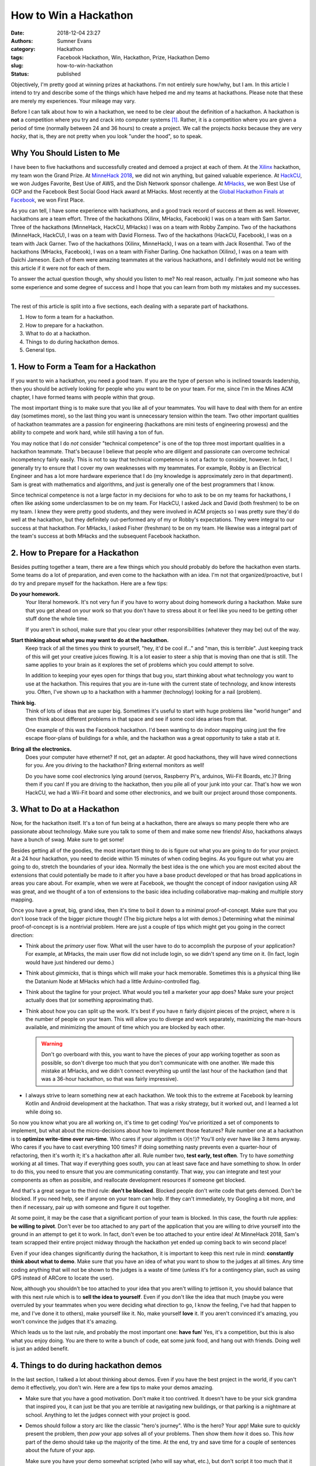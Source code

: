 How to Win a Hackathon
######################

:date: 2018-12-04 23:27
:authors: Sumner Evans
:category: Hackathon
:tags: Facebook Hackathon, Win, Hackathon, Prize, Hackathon Demo
:slug: how-to-win-hackathon
:status: published

Objectively, I'm pretty good at winning prizes at hackathons. I'm not entirely
sure how/why, but I am. In this article I intend to try and describe some of the
things which have helped me and my teams at hackathons.  Please note that these
are merely my experiences. Your mileage may vary.

Before I can talk about how to win a hackathon, we need to be clear about the
definition of a hackathon. A hackathon is **not** a competition where you try
and crack into computer systems [1]_. Rather, it is a competition where you are
given a period of time (normally between 24 and 36 hours) to create a project.
We call the projects *hacks* because they are very *hacky*, that is, they are
not pretty when you look "under the hood", so to speak.

Why You Should Listen to Me
---------------------------

I have been to five hackathons and successfully created and demoed a project at
each of them. At the `Xilinx`_ hackathon, my team won the Grand Prize. At
`MinneHack 2018`_, we did not win anything, but gained valuable experience. At
`HackCU`_, we won Judges Favorite, Best Use of AWS, and the Dish Network sponsor
challenge. At `MHacks`_, we won Best Use of GCP and the Facebook Best Social
Good Hack award at MHacks. Most recently at the `Global Hackathon Finals at
Facebook <facebook_>`_, we won First Place.

As you can tell, I have some experience with hackathons, and a good track record
of success at them as well. However, hackathons are a team effort. Three of the
hackathons (Xilinx, MHacks, Facebook) I was on a team with Sam Sartor. Three of
the hackathons (MinneHack, HackCU, MHacks) I was on a team with Robby Zampino.
Two of the hackathons (MinneHack, HackCU), I was on a team with David Florness.
Two of the hackathons (HackCU, Facebook), I was on a team with Jack Garner.  Two
of the hackathons (Xilinx, MinneHack), I was on a team with Jack Rosenthal.  Two
of the hackathons (MHacks, Facebook), I was on a team with Fisher Darling.  One
hackathon (Xilinx), I was on a team with Daichi Jameson.  Each of them were
amazing teammates at the various hackathons, and I definitely would not be
writing this article if it were not for each of them.

To answer the actual question though, why should you listen to me? No real
reason, actually. I'm just someone who has some experience and some degree of
success and I hope that you can learn from both my mistakes and my successes.

.. _Xilinx: /pages/portfolio.html#Parqyng-Lots
.. _MinneHack 2018: /pages/portfolio.html#BlockMRS
.. _HackCU: /pages/portfolio.html#Wii-Track
.. _MHacks: /pages/portfolio.html#Datanium
.. _facebook: /pages/portfolio.html#HypAR-Map

-------------------------------------------------------------------------------

The rest of this article is split into a five sections, each dealing with a
separate part of hackathons.

1. How to form a team for a hackathon.
2. How to prepare for a hackathon.
3. What to do at a hackathon.
4. Things to do during hackathon demos.
5. General tips.

1. How to Form a Team for a Hackathon
-------------------------------------

If you want to win a hackathon, you need a good team. If you are the type of
person who is inclined towards leadership, then you should be actively looking
for people who you want to be on your team. For me, since I'm in the Mines ACM
chapter, I have formed teams with people within that group.

The most important thing is to make sure that you like all of your teammates.
You will have to deal with them for an entire day (sometimes more), so the last
thing you want is unnecessary tension within the team. Two other important
qualities of hackathon teammates are a passion for engineering (hackathons are
mini tests of engineering prowess) and the ability to compete and work hard,
while still having a ton of fun.

You may notice that I do *not* consider "technical competence" is one of the top
three most important qualities in a hackathon teammate. That's because I believe
that people who are diligent and passionate can overcome technical incompetency
fairly easily. This is not to say that technical competence is not a factor to
consider, however. In fact, I generally try to ensure that I cover my own
weaknesses with my teammates. For example, Robby is an Electrical Engineer and
has a lot more hardware experience that I do (my knowledge is approximately zero
in that department). Sam is great with mathematics and algorithms, and just is
generally one of the best programmers that I know.

Since technical competence is not a large factor in my decisions for who to ask
to be on my teams for hackathons, I often like asking some underclassmen to be
on my team. For HackCU, I asked Jack and David (both freshmen) to be on my team.
I knew they were pretty good students, and they were involved in ACM projects so
I was pretty sure they'd do well at the hackathon, but they definitely
out-performed any of my or Robby's expectations. They were integral to our
success at that hackathon. For MHacks, I asked Fisher (freshman) to be on my
team. He likewise was a integral part of the team's success at both MHacks and
the subsequent Facebook hackathon.

2. How to Prepare for a Hackathon
---------------------------------

Besides putting together a team, there are a few things which you should
probably do before the hackathon even starts. Some teams do a lot of
preparation, and even come to the hackathon with an idea. I'm not that
organized/proactive, but I do try and prepare myself for the hackathon. Here are
a few tips:

**Do your homework.**
  Your literal homework. It's not very fun if you have to worry about doing
  homework during a hackathon. Make sure that you get ahead on your work so that
  you don't have to stress about it or feel like you need to be getting other
  stuff done the whole time.

  If you aren't in school, make sure that you clear your other responsibilities
  (whatever they may be) out of the way.

**Start thinking about what you may want to do at the hackathon.**
  Keep track of all the times you think to yourself, "hey, it'd be cool if..."
  and "man, this is terrible". Just keeping track of this will get your creative
  juices flowing. It is a lot easier to steer a ship that is moving than one
  that is still. The same applies to your brain as it explores the set of
  problems which you could attempt to solve.

  In addition to keeping your eyes open for things that bug you, start thinking
  about what technology you want to use at the hackathon. This requires that you
  are in-tune with the current state of technology, and know interests you.
  Often, I've shown up to a hackathon with a hammer (technology) looking for a
  nail (problem).

**Think big.**
  Think of lots of ideas that are super big. Sometimes it's useful to start with
  huge problems like "world hunger" and then think about different problems in
  that space and see if some cool idea arises from that.

  One example of this was the Facebook hackathon. I'd been wanting to do indoor
  mapping using just the fire escape floor-plans of buildings for a while, and
  the hackathon was a great opportunity to take a stab at it.

**Bring all the electronics.**
  Does your computer have ethernet? If not, get an adapter. At good hackathons,
  they will have wired connections for you. Are you driving to the hackathon?
  Bring external monitors as well!

  Do you have some cool electronics lying around (servos, Raspberry Pi's,
  arduinos, Wii-Fit Boards, etc.)? Bring them if you can! If you are driving to
  the hackathon, then you pile all of your junk into your car. That's how we won
  HackCU, we had a Wii-Fit board and some other electronics, and we built our
  project around those components.

3. What to Do at a Hackathon
----------------------------

Now, for the hackathon itself. It's a ton of fun being at a hackathon, there are
always so many people there who are passionate about technology. Make sure you
talk to some of them and make some new friends! Also, hackathons always have a
bunch of swag. Make sure to get some!

Besides getting all of the goodies, the most important thing to do is figure out
what you are going to do for your project. At a 24 hour hackathon, you need to
decide within 15 minutes of when coding begins. As you figure out what you are
going to do, stretch the boundaries of your idea. Normally the best idea is the
one which you are most excited about the extensions that could potentially be
made to it after you have a base product developed or that has broad
applications in areas you care about. For example, when we were at Facebook, we
thought the concept of indoor navigation using AR was great, and we thought of a
ton of extensions to the basic idea including collaborative map-making and
multiple story mapping.

Once you have a great, big, grand idea, then it's time to boil it down to a
minimal proof-of-concept. Make sure that you don't loose track of the bigger
picture though! (The big picture helps a lot with demos.) Determining what the
minimal proof-of-concept is is a nontrivial problem. Here are just a couple of
tips which might get you going in the correct direction:

- Think about the *primary* user flow. What will the user have to do to
  accomplish the purpose of your application? For example, at MHacks, the main
  user flow did not include login, so we didn't spend any time on it. (In fact,
  login would have just hindered our demo.)

- Think about *gimmicks*, that is things which will make your hack memorable.
  Sometimes this is a physical thing like the Datanium Node at MHacks which had
  a little Arduino-controlled flag.

- Think about the tagline for your project. What would you tell a marketer your
  app does? Make sure your project actually does that (or something
  approximating that).

- Think about how you can split up the work. It's best if you have :math:`n`
  fairly disjoint pieces of the project, where :math:`n` is the number of people
  on your team. This will allow you to diverge and work separately, maximizing
  the man-hours available, and minimizing the amount of time which you are
  blocked by each other.

  .. warning::

    Don't go overboard with this, you want to have the pieces of your
    app working together as soon as possible, so don't diverge too much that you
    don't communicate with one another. We made this mistake at MHacks, and we
    didn't connect everything up until the last hour of the hackathon (and that
    was a 36-hour hackathon, so that was fairly impressive).

- I always strive to learn something new at each hackathon. We took this to the
  extreme at Facebook by learning Kotlin and Android development at the
  hackathon. That was a risky strategy, but it worked out, and I learned a lot
  while doing so.

So now you know what you are all working on, it's time to get coding! You've
prioritized a set of components to implement, but what about the micro-decisions
about how to implement those features? Rule number one at a hackathon is to
**optimize write-time over run-time**. Who cares if your algorithm is
:math:`\mathcal{O}(n!)`? You'll only ever have like 3 items anyway. Who cares if
you have to cast everything 100 times? If doing something nasty prevents even a
quarter-hour of refactoring, then it's worth it; it's a hackathon after all.
Rule number two, **test early, test often**. Try to have *something* working at
all times. That way if everything goes south, you can at least save face and
have something to show. In order to do this, you need to ensure that you are
communicating constantly. That way, you can integrate and test your components
as often as possible, and reallocate development resources if someone get
blocked.

And that's a great segue to the third rule: **don't be blocked**. Blocked people
don't write code that gets demoed. Don't be blocked. If you need help, see if
anyone on your team can help. If they can't immediately, try Googling a bit
more, and then if necessary, pair up with someone and figure it out together.

At some point, it may be the case that a significant portion of your team is
blocked. In this case, the fourth rule applies: **be willing to pivot**. Don't
ever be too attached to any part of the application that you are willing to
drive yourself into the ground in an attempt to get it to work. In fact, don't
even be too attached to your entire idea! At MinneHack 2018, Sam's team scrapped
their entire project midway through the hackathon yet ended up coming back to
win second place!

Even if your idea changes significantly during the hackathon, it is important to
keep this next rule in mind: **constantly think about what to demo**.  Make sure
that you have an idea of what you want to show to the judges at all times. Any
time coding anything that will not be shown to the judges is a waste of time
(unless it's for a contingency plan, such as using GPS instead of ARCore to
locate the user).

Now, although you shouldn't be too attached to your idea that you aren't willing
to jettison it, you should balance that with this next rule which is to **sell
the idea to yourself**. Even if you don't like the idea that much (maybe you
were overruled by your teammates when you were deciding what direction to go, I
know the feeling, I've had that happen to me, and I've done it to others), make
yourself like it. No, make yourself **love** it. If you aren't convinced it's
amazing, you won't convince the judges that it's amazing.

Which leads us to the last rule, and probably the most important one: **have
fun**! Yes, it's a competition, but this is also what you enjoy doing. You are
there to write a bunch of code, eat some junk food, and hang out with friends.
Doing well is just an added benefit.

4. Things to do during hackathon demos
--------------------------------------

In the last section, I talked a lot about thinking about demos. Even if you have
the best project in the world, if you can't demo it effectively, you don't win.
Here are a few tips to make your demos amazing.

- Make sure that you have a good motivation. Don't make it too contrived. It
  doesn't have to be your sick grandma that inspired you, it can just be that
  you are terrible at navigating new buildings, or that parking is a nightmare
  at school. Anything to let the judges connect with your project is good.

- Demos should follow a story arc like the classic "hero's journey". Who is the
  hero? Your app! Make sure to quickly present the problem, then *pow* your app
  solves all of your problems. Then show them *how* it does so. This *how* part
  of the demo should take up the majority of the time. At the end, try and save
  time for a couple of sentences about the future of your app.

  Make sure you have your demo somewhat scripted (who will say what, etc.), but
  don't script it too much that it feels fake. Be natural, be excited, be human.

  Since you probably don't have every single word scripted, make sure that you
  at least have a list of all the words and phrases that you *really* want to
  make sure you say. You may not hit all of them, and that's ok, but try and say
  as many of them as you can. For example, at HackCU, we made sure to always
  describe our app as *distributed inventory tracking* that uses *IoT* and
  *cloud computing*. At Facebook, we made sure to always mention that it used
  *AR*, *structure from motion*, and *simutaneous location and mapping*.

- Be sure to show the *features* of your app, not the technology or code behind
  it. In the real world, features (not code) are what make companies money. At a
  hackathon, features (not code) are what make you win.

- Of course, it's smart to talk a little bit about the technology you used
  (especially if you are targeting a sponsor prize, or you are using a
  cutting-edge technology), but that should not be the *primary* focus of your
  demo.

  This balancing act is important, especially with non-technical judges. When
  you start "talking computer" at them, their brain turns off and you
  automatically are out of the running. If you just mention a couple of
  buzzwords associated with your project though, they may think "hey, that's
  something my engineers talk about a lot, these people must be smart!". With a
  technical judge, they hear the technology that you are using and their
  appetites are whetted enough that they may have questions about it, and that's
  where you can let the technical aspects of your project really shine. Always
  be ready to explain exactly how you used each of the technologies you say that
  you used.

- After your demo (and maybe during it), the judges may have questions about
  what your app can do. Always say that your app can do whatever they ask if it
  can do. If the judge asks if it can make breakfast, think of some way that it
  can help them make breakfast (even if that's an entirely ridiculous idea).

5. General tips
---------------

Everything I've mentioned above is important, but there are a couple of things
which just don't fit into any of the categories because they are much more
general. Here are my general suggestions:

- Back each other up, especially during demos. If somebody is totally bombing
  the demo, do something to rescue the situation. The classic "as you can tell,
  it's very complicated... so now we want to <do something else that is not
  whatever train wreck you were on before>" is a good go-to.

  However, this applies to more than just demos. This also applies to coding and
  general wellbeing. Having unhappy teammates is not good for many reasons: they
  don't write good code, and they are your friends, so you should care about
  them!

- Pretend to know what you are doing. Fake it 'til you make it is a real
  strategy at hackathons. I've faked being an FPGA expert, a voice-over artist,
  a blockchain developer, an IoT wizard, an AWS specialist, a frontend
  developer, an Android developer... the list goes on.

- Respect the other competitors. They are taking their time to be there, so say
  hi to them, if they are willing to share what they are working on, be
  genuinely interested.

- Everything that you ever learned about teamwork and being a decent human being
  applies.

- Lastly, have fun! Be competitive, but not too competitive. Don't let your
  competitiveness take away from the fun of hanging out with friends for 24+
  hours while coding and not sleeping.

So there you have it! Those are my tips on how to win a hackathon. Hopefully
they've been helpful for you. Happy hacking!

-------------------------------------------------------------------------------

.. [1] Many people have a misconception of the word *hack*. In the common
   vernacular, *hacking* is used to refer to an act which is more correctly
   decribed as *cracking*. *Crackers* are people who try and break in to systems
   (either maliciously or as white-hats). *Hack* on the other hand is an
   word describing the quality of a technical idea/project. Hacks are things
   which *work*, but are very messy. Think of it like using duct-tape to hang
   something up on a wall instead of doing the "right" thing which would be to
   hang it up using a nail.
